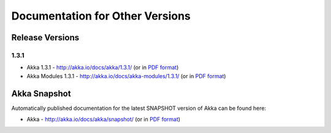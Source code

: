 
.. _other-doc:

##################################
 Documentation for Other Versions
##################################


Release Versions
================

1.3.1
-----

- Akka 1.3.1 - http://akka.io/docs/akka/1.3.1/ (or in `PDF format <http://akka.io/docs/akka/1.3.1/Akka.pdf>`__)
- Akka Modules 1.3.1 - http://akka.io/docs/akka-modules/1.3.1/ (or in `PDF format <http://akka.io/docs/akka-modules/1.3.1/AkkaModules.pdf>`__)


Akka Snapshot
=============

Automatically published documentation for the latest SNAPSHOT version of Akka can
be found here:

- Akka - http://akka.io/docs/akka/snapshot/ (or in `PDF format <http://akka.io/docs/akka/snapshot/Akka.pdf>`__)
